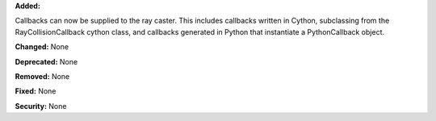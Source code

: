 **Added:** 

Callbacks can now be supplied to the ray caster.  This includes callbacks written in Cython, subclassing from the RayCollisionCallback cython class, and callbacks generated in Python that instantiate a PythonCallback object.

**Changed:** None

**Deprecated:** None

**Removed:** None

**Fixed:** None

**Security:** None
